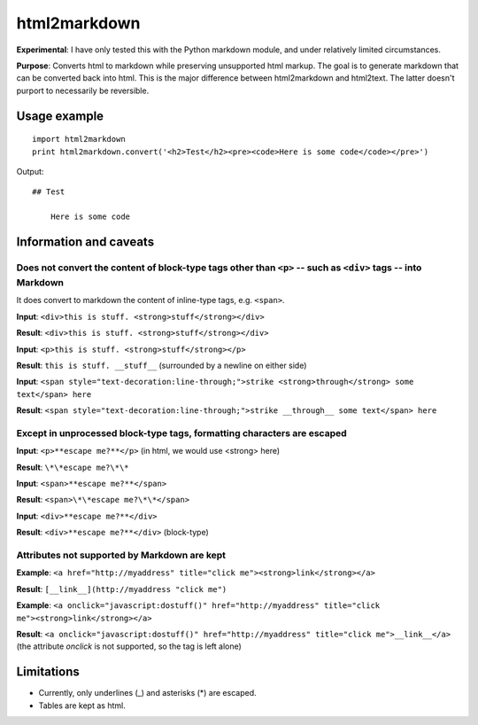 =============
html2markdown
=============

**Experimental**: I have only tested this with the Python markdown module, and under relatively limited circumstances.

**Purpose**: Converts html to markdown while preserving unsupported html markup. The goal is to generate markdown that can be converted back into html. This is the major difference between html2markdown and html2text. The latter doesn't purport to necessarily be reversible.

Usage example
=============
::

	import html2markdown
	print html2markdown.convert('<h2>Test</h2><pre><code>Here is some code</code></pre>')

Output::

	## Test
	
	    Here is some code

Information and caveats
=======================

Does not convert the content of block-type tags other than ``<p>`` -- such as ``<div>`` tags -- into Markdown
-------------------------------------------------------------------------------------------------------------

It does convert to markdown the content of inline-type tags, e.g. ``<span>``.

**Input**: ``<div>this is stuff. <strong>stuff</strong></div>``

**Result**: ``<div>this is stuff. <strong>stuff</strong></div>``  

**Input**: ``<p>this is stuff. <strong>stuff</strong></p>``  

**Result**: ``this is stuff. __stuff__`` (surrounded by a newline on either side)  

**Input**: ``<span style="text-decoration:line-through;">strike <strong>through</strong> some text</span> here``  

**Result**: ``<span style="text-decoration:line-through;">strike __through__ some text</span> here``  

Except in unprocessed block-type tags, formatting characters are escaped
------------------------------------------------------------------------

**Input**: ``<p>**escape me?**</p>`` (in html, we would use \<strong\> here)  

**Result**: ``\*\*escape me?\*\*``  

**Input**: ``<span>**escape me?**</span>``  

**Result**: ``<span>\*\*escape me?\*\*</span>``  

**Input**: ``<div>**escape me?**</div>``  

**Result**: ``<div>**escape me?**</div>`` (block-type)  

Attributes not supported by Markdown are kept
---------------------------------------------

**Example**: ``<a href="http://myaddress" title="click me"><strong>link</strong></a>``  

**Result**: ``[__link__](http://myaddress "click me")``  

**Example**: ``<a onclick="javascript:dostuff()" href="http://myaddress" title="click me"><strong>link</strong></a>``  

**Result**: ``<a onclick="javascript:dostuff()" href="http://myaddress" title="click me">__link__</a>`` (the attribute *onclick* is not supported, so the tag is left alone)  


Limitations
===========

- Currently, only underlines (_) and asterisks (*) are escaped.
- Tables are kept as html.